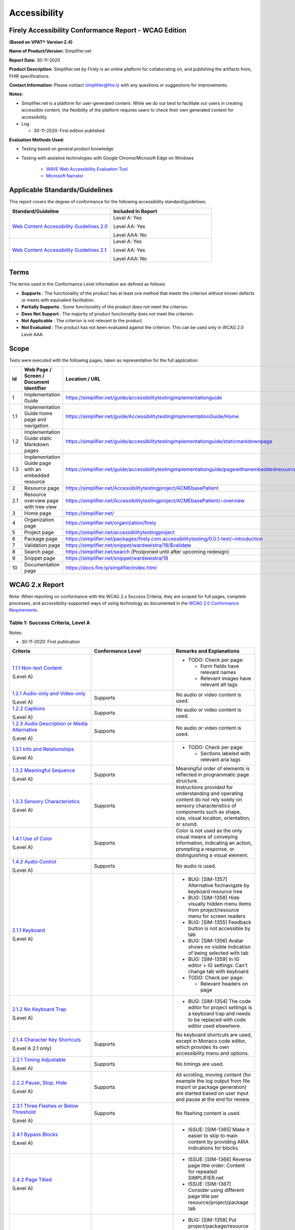 Accessibility
================================

Firely Accessibility Conformance Report - WCAG Edition
------------------------------------------------------

**(Based on VPAT**\ ® **Version 2.4)**

**Name of Product/Version:** Simplifier.net  

**Report Date:** 30-11-2020  

**Product Description:** Simplifier.net by Firely is an online platform for collaborating on, and publishing the artifacts from, FHIR specifications.

**Contact Information:** Please contact simplifier@fire.ly with any questions or suggestions for improvements.

**Notes:**

* Simplifier.net is a platform for user-generated content. While we do our best to facilitate our users in creating accessible content, the flexibility of the platform requires users to check their own generated content for accessibility.
* Log

  * 30-11-2020: First edition published

**Evaluation Methods Used:**

* Testing based on general product knowledge
* Testing with assistive technologies with Google Chrome/Microsoft Edge on Windows

   * `WAVE Web Accessibility Evaluation Tool`_

   * `Microsoft Narrator`_

Applicable Standards/Guidelines
-------------------------------

This report covers the degree of conformance for the following
accessibility standard/guidelines:

.. list-table::
  :widths: 10 10
  :header-rows: 1

  * - Standard/Guideline
    - Included In Report

  * - `Web Content Accessibility Guidelines 2.0`_
    - Level A: Yes
      
      Level AA: Yes
      
      Level AAA: No

  * - `Web Content Accessibility Guidelines 2.1`_
    - Level A: Yes
      
      Level AA: Yes
      
      Level AAA: No

Terms
-----

The terms used in the Conformance Level information are defined as
follows:

-  **Supports** : The functionality of the product has at least one
   method that meets the criterion without known defects or meets with
   equivalent facilitation.
-  **Partially Supports** : Some functionality of the product does not
   meet the criterion.
-  **Does Not Support** : The majority of product functionality does not
   meet the criterion.
-  **Not Applicable** : The criterion is not relevant to the product.
-  **Not Evaluated** : The product has not been evaluated against the
   criterion. This can be used only in WCAG 2.0 Level AAA.


Scope
------

Tests were executed with the following pages, taken as representative for the full application:

.. list-table::
   :widths: 10 10 10
   :header-rows: 1

   * - Id
     - Web Page / Screen / Document Identifier
     - Location / URL
   * - 1
     - Implementation Guide
     - https://simplifier.net/guide/accessibilitytestingimplementationguide
   * - 1.1
     - Implementation Guide home page and navigation
     - https://simplifier.net/guide/AccessibilitytestingImplementationGuide/Home
   * - 1.2
     - Implementation Guide static Markdown pages
     - https://simplifier.net/guide/accessibilitytestingimplementationguide/staticmarkdownpage
   * - 1.3
     - Implementation Guide page with an embedded resource
     - https://simplifier.net/guide/accessibilitytestingimplementationguide/pagewithanembeddedresource
   * - 2
     - Resource page
     - https://simplifier.net/Accessibilitytestingproject/ACMEbasePatient
   * - 2.1
     - Resource overview page with tree view
     - https://simplifier.net/Accessibilitytestingproject/ACMEbasePatient/~overview
   * - 3
     - Home page
     - https://simplifier.net/
   * - 4
     - Organization page
     - https://simplifier.net/organization/firely
   * - 5
     - Project page
     - https://simplifier.net/accessibilitytestingproject
   * - 6
     - Package page
     - https://simplifier.net/packages/firely.com.accessibilitytesting/0.0.1-test/~introduction
   * - 7
     - Validation page
     - https://simplifier.net/snippet/wardweistra/18/$validate
   * - 8
     - Search page
     - https://simplifier.net/search (Postponed until after upcoming redesign)
   * - 9
     - Snippet page
     - https://simplifier.net/snippet/wardweistra/18
   * - 10
     - Documentation page
     - https://docs.fire.ly/simplifier/index.html
   

WCAG 2.x Report
---------------

Note: When reporting on conformance with the WCAG 2.x Success Criteria,
they are scoped for full pages, complete processes, and
accessibility-supported ways of using technology as documented in the
`WCAG 2.0 Conformance Requirements`_.

Table 1: Success Criteria, Level A
~~~~~~~~~~~~~~~~~~~~~~~~~~~~~~~~~~

Notes:

* 30-11-2020: First publication

.. list-table::
  :widths: 10 10 10
  :header-rows: 1

  * - Criteria
    - Conformance Level
    - Remarks and Explanations
  * - `1.1.1 Non-text Content`_
      
      (Level A)
    -
    - * TODO: Check per page:

        * Form fields have relevant names
        * Relevant images have relevant alt tags
  * - `1.2.1 Audio-only and Video-only`_
      
      (Level A)
    - Supports
    - No audio or video content is used.
  * - `1.2.2 Captions`_
      
      (Level A)
    - Supports
    - No audio or video content is used.
  * - `1.2.3 Audio Description or Media Alternative`_
      
      (Level A)
    - Supports
    - No audio or video content is used.
  * - `1.3.1 Info and Relationships`_
      
      (Level A)
    - 
    - * TODO: Check per page:
        
        * Sections labeled with relevant aria tags
  * - `1.3.2 Meaningful Sequence`_
      
      (Level A)
    - Supports
    - Meaningful order of elements is reflected in programmatic page structure.
  * - `1.3.3 Sensory Characteristics`_
      
      (Level A)
    - Supports
    - Instructions provided for understanding and operating content do not rely solely on sensory characteristics of components such as shape, size, visual location, orientation, or sound.
  * - `1.4.1 Use of Color`_
  
      (Level A)
    - Supports
    - Color is not used as the only visual means of conveying information, indicating an action, prompting a response, or distinguishing a visual element.
  * - `1.4.2 Audio Control`_
  
      (Level A)
    - Supports
    - No audio is used.
  * - `2.1.1 Keyboard`_
  
      (Level A)
    -
    - * BUG: [SIM-1357] Alternative for/navigate by keyboard resource tree
      * BUG: [SIM-1358] Hide visually hidden menu items from project/resource menu for screen readers
      * BUG: [SIM-1355] Feedback button is not accessible by tab
      * BUG: [SIM-1356] Avatar shows no visible indication of being selected with tab
      * BUG: [SIM-1359] In IG editor > IG settings: Can't change tab with keyboard
      * TODO: Check per page:
        
        * Relevant headers on page
  * - `2.1.2 No Keyboard Trap`_
  
      (Level A)
    -
    - * BUG: [SIM-1354] The code editor for project settings is a keyboard trap and needs to be replaced with code editor used elsewhere.
  * - `2.1.4 Character Key Shortcuts`_
  
      (Level A 2.1 only)
    - Supports
    - No keyboard shortcuts are used, except in Monaco code editor, which provides its own accessibility menu and options.
  * - `2.2.1 Timing Adjustable`_
  
      (Level A)
    - Supports
    - No timings are used.
  * - `2.2.2 Pause, Stop, Hide`_
      
      (Level A)
    - Supports
    - All scrolling, moving content (for example the log output from file import or package generation) are started based on user input and pause at the end for review.
  * - `2.3.1 Three Flashes or Below Threshold`_
      
      (Level A)
    - Supports
    - No flashing content is used.
  * - `2.4.1 Bypass Blocks`_
      
      (Level A)
    -
    - * ISSUE: [SIM-1365] Make it easier to skip to main content by providing ARIA indications for blocks.
  * - `2.4.2 Page Titled`_
      
      (Level A)
    - 
    - * ISSUE: [SIM-1366] Reverse page title order: Content for repeated SIMPLIFIER.net
      * ISSUE: [SIM-1367] Consider using different page title per resource/project/package tab
  * - `2.4.3 Focus Order`_
      
      (Level A)
    -
    - * BUG: [SIM-1358] Put project/package/resource menu in right tab order. 
      * BUG: [SIM-1358] Main buttons of project/package/resource menu are not selectable
      * TODO: Check per page

        * Logical focus order
  * - `2.4.4 Link Purpose (In Context)`_
      
      (Level A)
    -
    - * BUG: [SIM-1368] Buttons without text: Copy button next to API link, Canonical link, (embed) Snippet URL, etc.
      * BUG: [SIM-1369] Better text around Avatar image/link
  * - `2.5.1 Pointer Gestures`_
      
      (Level A 2.1 only)
    -
    - * BUG: [SIM-1371] Drag and drop for page reordering in IG editor has no keyboard/button alternative
  * - `2.5.2 Pointer Cancellation`_
      
      (Level A 2.1 only)
    - Supports
    - No actions are executed on mouse down event.
  * - `2.5.3 Label in Name`_
      
      (Level A 2.1 only)
    - 
    - Note: `Organizational news page <https://simplifier.net/organization/firely/~news>`_ has 'Read More', but also descriptive link to news article.

      * TODO: Check per page

        * Descriptive link naming.
  * - `2.5.4 Motion Actuation`_
      
      (Level A 2.1 only)
    - Supports
    - No motion is used.
  * - `3.1.1 Language of Page`_
      
      (Level A)
    -
    - Note: User defined text currently has no way to deviate from English language. This will be done later when support for IG translation is added.

      * BUG: [SIM-1372] Define English as the language for every Simplifier page
  * - `3.2.1 On Focus`_
      
      (Level A)
    - Supports
    - No change of context is executed when changing focus.
  * - `3.2.2 On Input`_
      
      (Level A)
    - Supports
    - No change of context is executed when changing input, without user actuation.
  * - `3.3.1 Error Identification`_
      
      (Level A)
    -
    - * BUG: [SIM-1373] Error message on deleting team with packages/project linked is time based
  * - `3.3.2 Labels or Instructions`_
      
      (Level A)
    -
    - * BUG: [SIM-1374] No label for main search bar on home page and search bar on other pages
  * - `4.1.1 Parsing`_
      
      (Level A)
    - Supports
    - Website uses valid HTML.
  * - `4.1.2 Name, Role, Value`_
      
      (Level A)
    - 
    - * BUG: [SIM-1375] Check boxes on package creation third tab are not tab accessible.


Table 2: Success Criteria, Level AA
~~~~~~~~~~~~~~~~~~~~~~~~~~~~~~~~~~~

Notes:

* 30-11-2020: First publication

.. list-table::
  :widths: 10 10 10
  :header-rows: 1

  * - Criteria
    - Conformance Level
    - Remarks and Explanations
  * - `1.2.4 Captions (Live)`_
    
      (Level AA)
    - Supports
    - No (live) audio used.
  * - `1.2.5 Audio Description (Prerecorded)`_
    
      (Level AA)
    - Supports
    - No video content used.
  * - `1.3.4 Orientation`_
    
      (Level AA 2.1 only)
    - Supports
    - Site does not fixate a particular screen orientation.
  * - `1.3.5 Identify Input Purpose`_
    
      (Level AA 2.1 only)
    -
    - * BUG: [SIM-1376] Use standard input type on Signup, Login and Account Settings (eg type=name)
  * - `1.4.3 Contrast (Minimum)`_
    
      (Level AA)
    -
    - * BUG: [SIM-1377] Improve color contrast (see Wave) to 4.5:1 for small and 3:1 for large text
  * - `1.4.4 Resize text`_
    
      (Level AA)
    - Supports
    - No loss of function at 200% zoom level.
  * - `1.4.5 Images of Text`_
    
      (Level AA)
    - Supports
    - No images of text are used.
  * - `1.4.10 Reflow`_
    
      (Level AA 2.1 only)
    - Supports
    - Even in small view ports website reflows and content is still accessible.
  * - `1.4.11 Non-text Contrast`_
    
      (Level AA 2.1 only)
    - Supports
    - Images not used as replacement for user interface components or for required understanding.
  * - `1.4.12 Text Spacing`_
    
      (Level AA 2.1 only)
    - Supports
    - No loss of function found with large fonts, line height and spacing.
  * - `1.4.13 Content on Hover or Focus`_
    
      (Level AA 2.1 only)
    - Supports
    - Note: For seeing the content that appears in the resource tree-rendering on mouse over, click the element to make it persistent and not disappear on removal of mouse focus.
  * - `2.4.5 Multiple Ways`_
    
      (Level AA)
    -
    -
  * - `2.4.6 Headings and Labels`_
    
      (Level AA)
    -
    -
  * - `2.4.7 Focus Visible`_
    
      (Level AA)
    -
    -
  * - `3.1.2 Language of Parts`_
    
      (Level AA)
    -
    -
  * - `3.2.3 Consistent Navigation`_
    
      (Level AA)
    -
    -
  * - `3.2.4 Consistent Identification`_
    
      (Level AA)
    -
    -
  * - `3.3.3 Error Suggestion`_
    
      (Level AA)
    -
    -
  * - `3.3.4 Error Prevention (Legal, Financial, Data)`_
    
      (Level AA)
    -
    -
  * - `4.1.3 Status Messages`_
    
      (Level AA 2.1 only)
    -
    -

.. _Web Content Accessibility Guidelines 2.0: http://www.w3.org/TR/2008/REC-WCAG20-20081211
.. _Web Content Accessibility Guidelines 2.1: https://www.w3.org/TR/WCAG21
.. _WCAG 2.0 Conformance Requirements: https://www.w3.org/TR/WCAG20/#conformance-reqs

.. _WAVE Web Accessibility Evaluation Tool: https://wave.webaim.org/
.. _Microsoft Narrator: https://support.microsoft.com/en-us/windows/complete-guide-to-narrator-e4397a0d-ef4f-b386-d8ae-c172f109bdb1

.. _1.1.1 Non-text Content: http://www.w3.org/TR/WCAG20/#text-equiv-all
.. _1.2.1 Audio-only and Video-only: http://www.w3.org/TR/WCAG20/#media-equiv-av-only-alt
.. _1.2.2 Captions: http://www.w3.org/TR/WCAG20/#media-equiv-captions
.. _1.2.3 Audio Description or Media Alternative: http://www.w3.org/TR/WCAG20/#media-equiv-audio-desc
.. _1.3.1 Info and Relationships: http://www.w3.org/TR/WCAG20/#content-structure-separation-programmatic
.. _1.3.2 Meaningful Sequence: http://www.w3.org/TR/WCAG20/#content-structure-separation-sequence
.. _1.3.3 Sensory Characteristics: http://www.w3.org/TR/WCAG20/#content-structure-separation-understanding
.. _1.4.1 Use of Color: http://www.w3.org/TR/WCAG20/#visual-audio-contrast-without-color
.. _1.4.2 Audio Control: http://www.w3.org/TR/WCAG20/#visual-audio-contrast-dis-audio
.. _2.1.1 Keyboard: http://www.w3.org/TR/WCAG20/#keyboard-operation-keyboard-operable
.. _2.1.2 No Keyboard Trap: http://www.w3.org/TR/WCAG20/#keyboard-operation-trapping
.. _2.1.4 Character Key Shortcuts: https://www.w3.org/TR/WCAG21/#character-key-shortcuts
.. _2.2.1 Timing Adjustable: http://www.w3.org/TR/WCAG20/#time-limits-required-behaviors
.. _2.2.2 Pause, Stop, Hide: http://www.w3.org/TR/WCAG20/#time-limits-pause
.. _2.3.1 Three Flashes or Below Threshold: http://www.w3.org/TR/WCAG20/#seizure-does-not-violate
.. _2.4.1 Bypass Blocks: http://www.w3.org/TR/WCAG20/#navigation-mechanisms-skip
.. _2.4.2 Page Titled: http://www.w3.org/TR/WCAG20/#navigation-mechanisms-title
.. _2.4.3 Focus Order: http://www.w3.org/TR/WCAG20/#navigation-mechanisms-focus-order
.. _2.4.4 Link Purpose (In Context): http://www.w3.org/TR/WCAG20/#navigation-mechanisms-refs
.. _2.5.1 Pointer Gestures: https://www.w3.org/TR/WCAG21/#pointer-gestures
.. _2.5.2 Pointer Cancellation: https://www.w3.org/TR/WCAG21/#pointer-cancellation
.. _2.5.3 Label in Name: https://www.w3.org/TR/WCAG21/#label-in-name
.. _2.5.4 Motion Actuation: https://www.w3.org/TR/WCAG21/#motion-actuation
.. _3.1.1 Language of Page: http://www.w3.org/TR/WCAG20/#meaning-doc-lang-id
.. _3.2.1 On Focus: http://www.w3.org/TR/WCAG20/#consistent-behavior-receive-focus
.. _3.2.2 On Input: http://www.w3.org/TR/WCAG20/#consistent-behavior-unpredictable-change
.. _3.3.1 Error Identification: http://www.w3.org/TR/WCAG20/#minimize-error-identified
.. _3.3.2 Labels or Instructions: http://www.w3.org/TR/WCAG20/#minimize-error-cues
.. _4.1.1 Parsing: http://www.w3.org/TR/WCAG20/#ensure-compat-parses
.. _4.1.2 Name, Role, Value: http://www.w3.org/TR/WCAG20/#ensure-compat-rsv

.. _1.2.4 Captions (Live): http://www.w3.org/TR/WCAG20/#media-equiv-real-time-captions
.. _1.2.5 Audio Description (Prerecorded): http://www.w3.org/TR/WCAG20/#media-equiv-audio-desc-only
.. _1.3.4 Orientation: https://www.w3.org/TR/WCAG21/#orientation
.. _1.3.5 Identify Input Purpose: https://www.w3.org/TR/WCAG21/#identify-input-purpose
.. _1.4.3 Contrast (Minimum): http://www.w3.org/TR/WCAG20/#visual-audio-contrast-contrast
.. _1.4.4 Resize text: http://www.w3.org/TR/WCAG20/#visual-audio-contrast-scale
.. _1.4.5 Images of Text: http://www.w3.org/TR/WCAG20/#visual-audio-contrast-text-presentation
.. _1.4.10 Reflow: https://www.w3.org/TR/WCAG21/#reflow
.. _1.4.11 Non-text Contrast: https://www.w3.org/TR/WCAG21/#non-text-contrast
.. _1.4.12 Text Spacing: https://www.w3.org/TR/WCAG21/#text-spacing
.. _1.4.13 Content on Hover or Focus: https://www.w3.org/TR/WCAG21/#content-on-hover-or-focus
.. _2.4.5 Multiple Ways: http://www.w3.org/TR/WCAG20/#navigation-mechanisms-mult-loc
.. _2.4.6 Headings and Labels: http://www.w3.org/TR/WCAG20/#navigation-mechanisms-descriptive
.. _2.4.7 Focus Visible: http://www.w3.org/TR/WCAG20/#navigation-mechanisms-focus-visible
.. _3.1.2 Language of Parts: http://www.w3.org/TR/WCAG20/#meaning-other-lang-id
.. _3.2.3 Consistent Navigation: http://www.w3.org/TR/WCAG20/#consistent-behavior-consistent-locations
.. _3.2.4 Consistent Identification: http://www.w3.org/TR/WCAG20/#consistent-behavior-consistent-functionality
.. _3.3.3 Error Suggestion: http://www.w3.org/TR/WCAG20/#minimize-error-suggestions
.. _3.3.4 Error Prevention (Legal, Financial, Data): http://www.w3.org/TR/WCAG20/#minimize-error-reversible
.. _4.1.3 Status Messages: https://www.w3.org/TR/WCAG21/#status-messages
